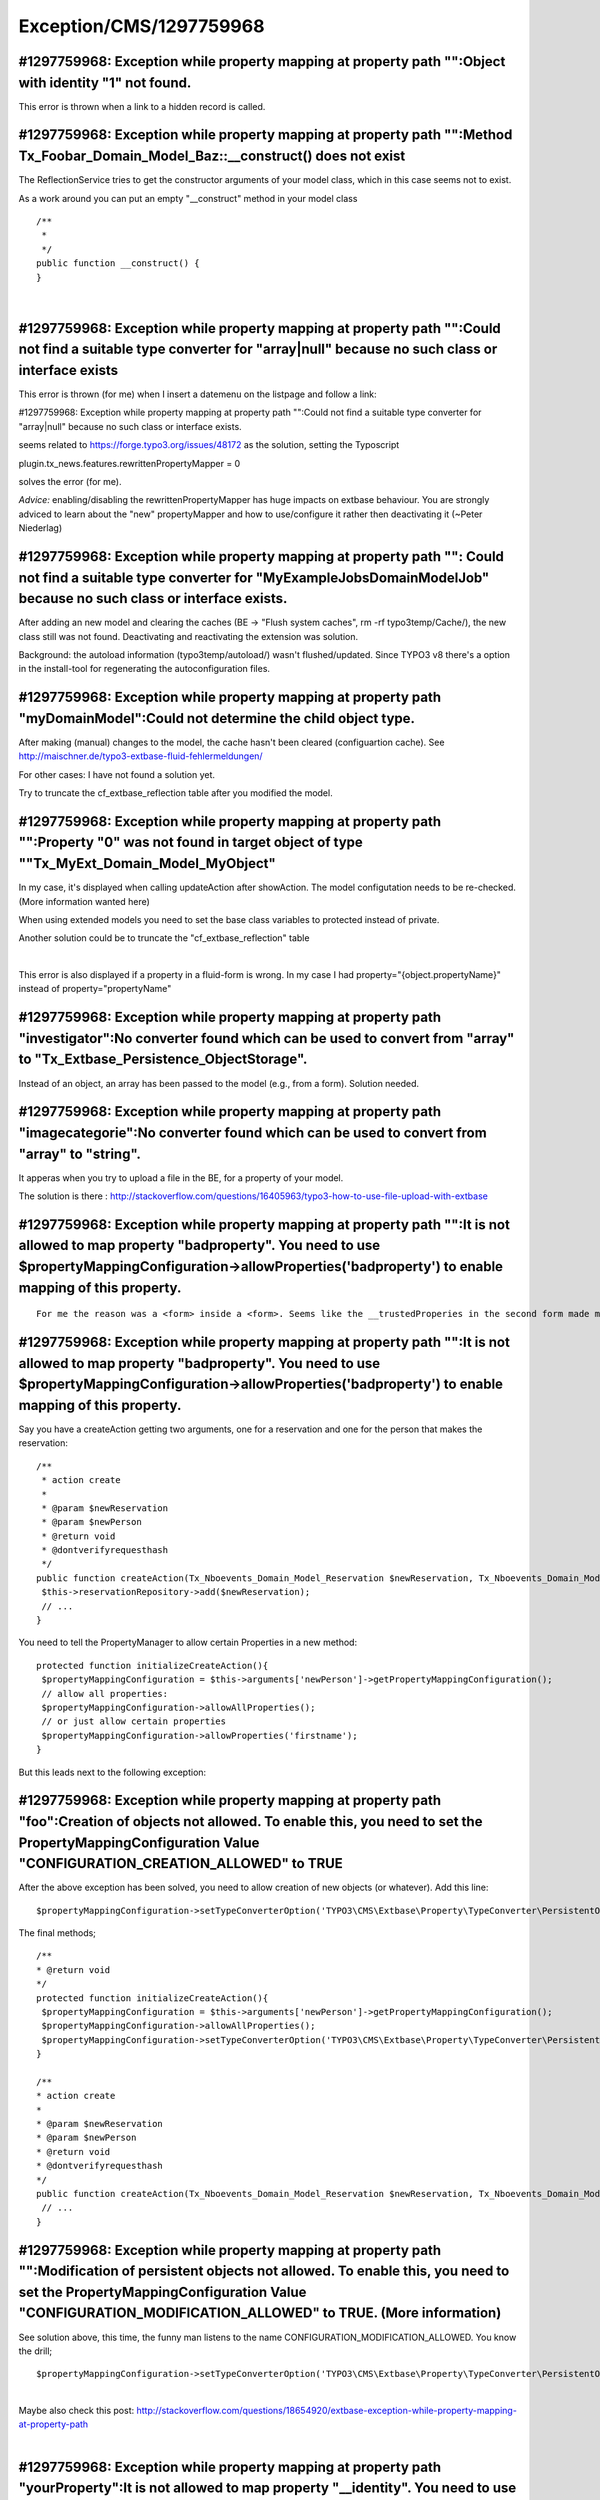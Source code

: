 .. _firstHeading:

Exception/CMS/1297759968
========================

#1297759968: Exception while property mapping at property path "":Object with identity "1" not found.
-----------------------------------------------------------------------------------------------------

This error is thrown when a link to a hidden record is called.

#1297759968: Exception while property mapping at property path "":Method Tx_Foobar_Domain_Model_Baz::__construct() does not exist
---------------------------------------------------------------------------------------------------------------------------------

The ReflectionService tries to get the constructor arguments of your
model class, which in this case seems not to exist.

As a work around you can put an empty "__construct" method in your model
class

::

    /**
     *
     */
    public function __construct() {
    }

| 

#1297759968: Exception while property mapping at property path "":Could not find a suitable type converter for "array|null" because no such class or interface exists
---------------------------------------------------------------------------------------------------------------------------------------------------------------------

This error is thrown (for me) when I insert a datemenu on the listpage
and follow a link:

#1297759968: Exception while property mapping at property path "":Could
not find a suitable type converter for "array|null" because no such
class or interface exists.

seems related to https://forge.typo3.org/issues/48172 as the solution,
setting the Typoscript

plugin.tx_news.features.rewrittenPropertyMapper = 0

solves the error (for me).

*Advice:* enabling/disabling the rewrittenPropertyMapper has huge
impacts on extbase behaviour. You are strongly adviced to learn about
the "new" propertyMapper and how to use/configure it rather then
deactivating it (~Peter Niederlag)

#1297759968: Exception while property mapping at property path "": Could not find a suitable type converter for "MyExample\Jobs\Domain\Model\Job" because no such class or interface exists.
--------------------------------------------------------------------------------------------------------------------------------------------------------------------------------------------

After adding an new model and clearing the caches (BE -> "Flush system
caches", rm -rf typo3temp/Cache/), the new class still was not found.
Deactivating and reactivating the extension was solution.

Background: the autoload information (typo3temp/autoload/) wasn't
flushed/updated. Since TYPO3 v8 there's a option in the install-tool for
regenerating the autoconfiguration files.

#1297759968: Exception while property mapping at property path "myDomainModel":Could not determine the child object type.
-------------------------------------------------------------------------------------------------------------------------

After making (manual) changes to the model, the cache hasn't been
cleared (configuartion cache). See
http://maischner.de/typo3-extbase-fluid-fehlermeldungen/

For other cases: I have not found a solution yet.

Try to truncate the cf_extbase_reflection table after you modified the
model.

#1297759968: Exception while property mapping at property path "":Property "0" was not found in target object of type ""Tx_MyExt_Domain_Model_MyObject"
-------------------------------------------------------------------------------------------------------------------------------------------------------

In my case, it's displayed when calling updateAction after showAction.
The model configutation needs to be re-checked. (More information wanted
here)

When using extended models you need to set the base class variables to
protected instead of private.

Another solution could be to truncate the "cf_extbase_reflection" table

| 

This error is also displayed if a property in a fluid-form is wrong. In
my case I had property="{object.propertyName}" instead of
property="propertyName"

#1297759968: Exception while property mapping at property path "investigator":No converter found which can be used to convert from "array" to "Tx_Extbase_Persistence_ObjectStorage".
-------------------------------------------------------------------------------------------------------------------------------------------------------------------------------------

Instead of an object, an array has been passed to the model (e.g., from
a form). Solution needed.

#1297759968: Exception while property mapping at property path "imagecategorie":No converter found which can be used to convert from "array" to "string".
---------------------------------------------------------------------------------------------------------------------------------------------------------

It apperas when you try to upload a file in the BE, for a property of
your model.

The solution is there :
http://stackoverflow.com/questions/16405963/typo3-how-to-use-file-upload-with-extbase

#1297759968: Exception while property mapping at property path "":It is not allowed to map property "badproperty". You need to use $propertyMappingConfiguration->allowProperties('badproperty') to enable mapping of this property.
------------------------------------------------------------------------------------------------------------------------------------------------------------------------------------------------------------------------------------

::

   For me the reason was a <form> inside a <form>. Seems like the __trustedProperies in the second form made my first form to fail.

.. _exception-while-property-mapping-at-property-path-it-is-not-allowed-to-map-property-badproperty.-you-need-to-use-propertymappingconfiguration-allowpropertiesbadproperty-to-enable-mapping-of-this-property.-1:

#1297759968: Exception while property mapping at property path "":It is not allowed to map property "badproperty". You need to use $propertyMappingConfiguration->allowProperties('badproperty') to enable mapping of this property.
------------------------------------------------------------------------------------------------------------------------------------------------------------------------------------------------------------------------------------

Say you have a createAction getting two arguments, one for a reservation
and one for the person that makes the reservation:

::

   /**
    * action create
    *
    * @param $newReservation
    * @param $newPerson
    * @return void
    * @dontverifyrequesthash
    */
   public function createAction(Tx_Nboevents_Domain_Model_Reservation $newReservation, Tx_Nboevents_Domain_Model_Person $newPerson) {
    $this->reservationRepository->add($newReservation);
    // ...
   }

You need to tell the PropertyManager to allow certain Properties in a
new method:

::

   protected function initializeCreateAction(){
    $propertyMappingConfiguration = $this->arguments['newPerson']->getPropertyMappingConfiguration();
    // allow all properties:
    $propertyMappingConfiguration->allowAllProperties();
    // or just allow certain properties
    $propertyMappingConfiguration->allowProperties('firstname');
   }

But this leads next to the following exception:

#1297759968: Exception while property mapping at property path "foo":Creation of objects not allowed. To enable this, you need to set the PropertyMappingConfiguration Value "CONFIGURATION_CREATION_ALLOWED" to TRUE
---------------------------------------------------------------------------------------------------------------------------------------------------------------------------------------------------------------------

After the above exception has been solved, you need to allow creation of
new objects (or whatever). Add this line:

::

    $propertyMappingConfiguration->setTypeConverterOption('TYPO3\CMS\Extbase\Property\TypeConverter\PersistentObjectConverter', \TYPO3\CMS\Extbase\Property\TypeConverter\PersistentObjectConverter::CONFIGURATION_CREATION_ALLOWED, TRUE);

The final methods;

::

   /**
   * @return void
   */
   protected function initializeCreateAction(){
    $propertyMappingConfiguration = $this->arguments['newPerson']->getPropertyMappingConfiguration();
    $propertyMappingConfiguration->allowAllProperties();
    $propertyMappingConfiguration->setTypeConverterOption('TYPO3\CMS\Extbase\Property\TypeConverter\PersistentObjectConverter', \TYPO3\CMS\Extbase\Property\TypeConverter\PersistentObjectConverter::CONFIGURATION_CREATION_ALLOWED, TRUE);
   }

   /**
   * action create
   *
   * @param $newReservation
   * @param $newPerson
   * @return void
   * @dontverifyrequesthash
   */
   public function createAction(Tx_Nboevents_Domain_Model_Reservation $newReservation, Tx_Nboevents_Domain_Model_Person $newPerson) {
    // ...
   }

#1297759968: Exception while property mapping at property path "":Modification of persistent objects not allowed. To enable this, you need to set the PropertyMappingConfiguration Value "CONFIGURATION_MODIFICATION_ALLOWED" to TRUE. (More information)
---------------------------------------------------------------------------------------------------------------------------------------------------------------------------------------------------------------------------------------------------------

See solution above, this time, the funny man listens to the name
CONFIGURATION_MODIFICATION_ALLOWED. You know the drill;

::

    $propertyMappingConfiguration->setTypeConverterOption('TYPO3\CMS\Extbase\Property\TypeConverter\PersistentObjectConverter', \TYPO3\CMS\Extbase\Property\TypeConverter\PersistentObjectConverter::CONFIGURATION_CREATION_ALLOWED, TRUE);

| 
| Maybe also check this post:
  http://stackoverflow.com/questions/18654920/extbase-exception-while-property-mapping-at-property-path

| 

#1297759968: Exception while property mapping at property path "yourProperty":It is not allowed to map property "__identity". You need to use $propertyMappingConfiguration->allowProperties('__identity') to enable mapping of this property.
----------------------------------------------------------------------------------------------------------------------------------------------------------------------------------------------------------------------------------------------

If yourProperty is an ObjectStorage that holds references to other
models and you want to edit this relation in a Fluid form with a
multiselect or checkboxes, don't let Fluid convert your objects. So
instead of doing this:

::

    <f:form.checkbox property="yourProperty" value="{someObject}" />

assign only the uid integers to the viewhelper, like this:

::

    <f:form.checkbox property="yourProperty" value="{someObject.uid}" />

| 

#1297759968: Exception while property mapping at property path "":The target type was no string, but of type "NULL"
-------------------------------------------------------------------------------------------------------------------

This error occured for me (TYPO3 6.2) when I had the following action
defined in my controller:

::

    /**
     * action detail
     *
     * @param \Webconsulting\WebconWarndienst\Domain\Model\Warning $warning
     * @param \TYPO3\CMS\Extbase\Persistence\ObjectStorage<\Webconsulting\WebconWarndienst\Domain\Model\Location> $location
     * @return void
     */
    public function detailAction(\Webconsulting\WebconWarndienst\Domain\Model\Warning $warning, \TYPO3\CMS\Extbase\Persistence\ObjectStorage $location = NULL) {

In the form I have an input field having
name="tx_myextension_controller[location]" which allows to submit
multiple objects of type "Location".

I tracked down the problem. The extbase controller "Argument.php" class
does not read the @param annotation but rather uses the argument type
retrieved from reflecting the method arguments:
\\TYPO3\CMS\Extbase\Persistence\ObjectStorage

As then only "\TYPO3\CMS\Extbase\Persistence\ObjectStorage" gets passed
to the typeConverter/propertyMapper it can't determine the class of the
location sub-elements which should be:
\\Webconsulting\WebconWarndienst\Domain\Model\Location

You can try this by adding a debugging "echo" statement in
EXT:extbase/Classes/Property/PropertyMapper.php in method "convert":

::

    public function convert($source, $targetType, \TYPO3\CMS\Extbase\Property\PropertyMappingConfigurationInterface $configuration = NULL) {
      echo $targetType;

It will only output "\TYPO3\CMS\Extbase\Persistence\ObjectStorage"

For me the solution was to remove the type hint from my "detailAction".
Extbase then uses the @param annotation. But this caused another error:
https://wiki.typo3.org/Exception/CMS/1278450972

Which could only get solved by applying a patch:
https://forge.typo3.org/issues/66049

This issue concerning passing an array of objects to a controller action
should have been resolved in 7.x because the old property mapper has
been removed completely.

#1297759968: Exception while property mapping at property path "files": PHP Warning: spl_object_hash() expects parameter 1 to be object, null given in /usr/share/typo3/typo3_src-7.6.2/typo3/sysext/extbase/Classes/Persistence/ObjectStorage.php line 155 =
-------------------------------------------------------------------------------------------------------------------------------------------------------------------------------------------------------------------------------------------------------------

The solution is to add this in your form :
enctype="multipart/form-data".

::

     <f:form action="create" enctype="multipart/form-data" name="newObject" object="{newObject}">
     <f:render partial="Object/FormFields" />
       <f:form.submit value="Create new" />
     </f:form>

#1297759968: Exception while property mapping at property path "": Path does not exist in array
-----------------------------------------------------------------------------------------------

When resetting options in YAML config files for EXT:form write

::

    formEditor:
      editors:
        700: null

instead of

::

    formEditor:
      editors:
        700:
          identifier: null
          templateName: null
